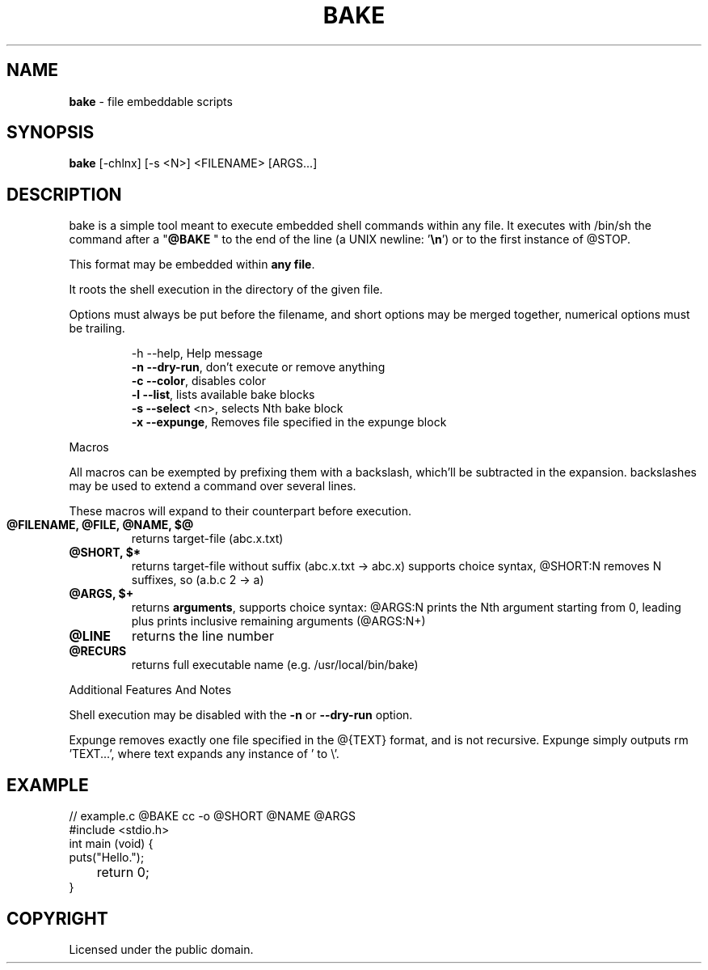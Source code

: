 .TH BAKE "1" "August 2024" "bake 20240930" "User Commands"
.SH NAME
.B bake
\- file embeddable scripts
.SH SYNOPSIS
.B bake
[\-chlnx] [\-s <N>] <FILENAME> [ARGS...]
.SH DESCRIPTION

bake is a simple tool meant to execute embedded shell commands within
any file.  It executes with /bin/sh the command after a "\fB@BAKE\fP "
to the end of the line (a UNIX newline: '\fB\\n\fP') or to the first
instance of @STOP.

This format may be embedded within \fBany file\fP.

It roots the shell execution in the directory of the given file.

Options must always be put before the filename, and short options may be merged together, numerical options must be trailing.

.HP
 \-h \-\-help, Help message
 \fB\-n \-\-dry\-run\fP, don't execute or remove anything
 \fB\-c \-\-color\fP, disables color
 \fB\-l \-\-list\fP, lists available bake blocks
 \fB\-s \-\-select\fP \<n\>, selects Nth bake block
 \fB\-x \-\-expunge\fP, Removes file specified in the expunge block
.PP
Macros

All macros can be exempted by prefixing them with a backslash,
which'll be subtracted in the expansion. backslashes may be used to
extend a command over several lines.

These macros will expand to their counterpart before execution.
.TP
.B @FILENAME, @FILE, @NAME, $@
returns target\-file (abc.x.txt)
.TP
.B @SHORT, $*
returns target\-file without suffix (abc.x.txt \-> abc.x)
supports choice syntax, @SHORT:N removes N suffixes, so (a.b.c 2 -> a)
.TP
.B @ARGS, $+
returns \fBarguments\fP, supports choice syntax: @ARGS:N prints the
Nth argument starting from 0, leading plus prints inclusive remaining
arguments (@ARGS:N+)
.TP
.B @LINE
returns the line number
.TP
.B @RECURS
returns full executable name (e.g. /usr/local/bin/bake)

.PP
Additional Features And Notes

Shell execution may be disabled with the \fB-n\fP or \fB--dry-run\fP option.

Expunge removes exactly one file specified in the @{TEXT} format, and
is not recursive. Expunge simply outputs rm 'TEXT...', where text
expands any instance of ' to \\'.

.SH EXAMPLE
.\" SRC BEGIN (example.c)
.EX
// example.c @BAKE cc -o @SHORT @NAME @ARGS
#include <stdio.h>
int main (void) {
    puts("Hello.");
	return 0;
}
.EE
.SH COPYRIGHT
.PP
Licensed under the public domain.
